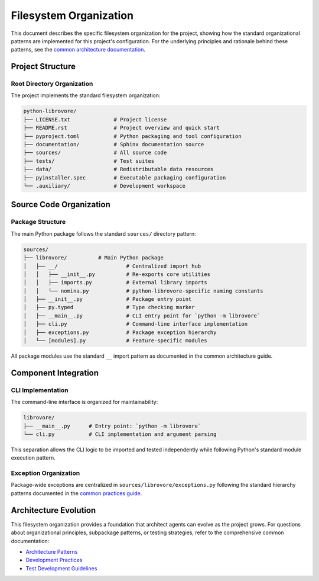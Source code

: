 .. vim: set fileencoding=utf-8:
.. -*- coding: utf-8 -*-
.. +--------------------------------------------------------------------------+
   |                                                                          |
   | Licensed under the Apache License, Version 2.0 (the "License");          |
   | you may not use this file except in compliance with the License.         |
   | You may obtain a copy of the License at                                  |
   |                                                                          |
   |     http://www.apache.org/licenses/LICENSE-2.0                           |
   |                                                                          |
   | Unless required by applicable law or agreed to in writing, software      |
   | distributed under the License is distributed on an "AS IS" BASIS,        |
   | WITHOUT WARRANTIES OR CONDITIONS OF ANY KIND, either express or implied. |
   | See the License for the specific language governing permissions and      |
   | limitations under the License.                                           |
   |                                                                          |
   +--------------------------------------------------------------------------+


*******************************************************************************
Filesystem Organization
*******************************************************************************

This document describes the specific filesystem organization for the project,
showing how the standard organizational patterns are implemented for this
project's configuration. For the underlying principles and rationale behind
these patterns, see the `common architecture documentation
<https://raw.githubusercontent.com/emcd/python-project-common/refs/tags/docs-1/documentation/common/architecture.rst>`_.

Project Structure
===============================================================================

Root Directory Organization
-------------------------------------------------------------------------------

The project implements the standard filesystem organization:

.. code-block::

    python-librovore/
    ├── LICENSE.txt              # Project license
    ├── README.rst               # Project overview and quick start
    ├── pyproject.toml           # Python packaging and tool configuration
    ├── documentation/           # Sphinx documentation source
    ├── sources/                 # All source code
    ├── tests/                   # Test suites
    ├── data/                    # Redistributable data resources
    ├── pyinstaller.spec         # Executable packaging configuration
    └── .auxiliary/              # Development workspace

Source Code Organization
===============================================================================

Package Structure
-------------------------------------------------------------------------------

The main Python package follows the standard ``sources/`` directory pattern:

.. code-block::

    sources/
    ├── librovore/          # Main Python package
    │   ├── __/                      # Centralized import hub
    │   │   ├── __init__.py          # Re-exports core utilities
    │   │   ├── imports.py           # External library imports
    │   │   └── nomina.py            # python-librovore-specific naming constants
    │   ├── __init__.py              # Package entry point
    │   ├── py.typed                 # Type checking marker
    │   ├── __main__.py              # CLI entry point for `python -m librovore`
    │   ├── cli.py                   # Command-line interface implementation
    │   ├── exceptions.py            # Package exception hierarchy
    │   └── [modules].py             # Feature-specific modules
    

All package modules use the standard ``__`` import pattern as documented
in the common architecture guide.

Component Integration
===============================================================================

CLI Implementation
-------------------------------------------------------------------------------

The command-line interface is organized for maintainability:

.. code-block::

    librovore/
    ├── __main__.py      # Entry point: `python -m librovore`
    └── cli.py           # CLI implementation and argument parsing

This separation allows the CLI logic to be imported and tested independently
while following Python's standard module execution pattern.

Exception Organization
-------------------------------------------------------------------------------

Package-wide exceptions are centralized in ``sources/librovore/exceptions.py``
following the standard hierarchy patterns documented in the `common practices guide
<https://raw.githubusercontent.com/emcd/python-project-common/refs/tags/docs-1/documentation/common/practices.rst>`_.

Architecture Evolution
===============================================================================

This filesystem organization provides a foundation that architect agents can
evolve as the project grows. For questions about organizational principles,
subpackage patterns, or testing strategies, refer to the comprehensive common
documentation:

* `Architecture Patterns <https://raw.githubusercontent.com/emcd/python-project-common/refs/tags/docs-1/documentation/common/architecture.rst>`_
* `Development Practices <https://raw.githubusercontent.com/emcd/python-project-common/refs/tags/docs-1/documentation/common/practices.rst>`_
* `Test Development Guidelines <https://raw.githubusercontent.com/emcd/python-project-common/refs/tags/docs-1/documentation/common/tests.rst>`_
